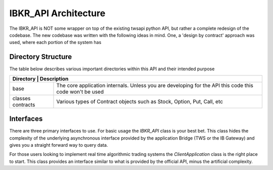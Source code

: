 =====================
IBKR_API Architecture
=====================
The IBKR_API is NOT some wrapper on top of the existing twsapi python API, but rather a complete redesign of the codebase.
The new codebase was written with the following ideas in mind. One, a 'design by contract' approach was used, where each
portion of the system has

Directory Structure
-------------------
The table below describes various important directories within this API and their intended purpose

+-----------+-----------------------------------------------------------------------------------------------------------------+
| Directory | Description                                                                                                     |
+===================+=========================================================================================================+
| base              | The core application internals. Unless you are developing for the API this code this code won't be used |
+-------------------+---------------------------------------------------------------------------------------------------------+
|classes contracts  | Various types of Contract objects such as Stock, Option, Put, Call, etc                                 |
+-------------------+---------------------------------------------------------------------------------------------------------+


Interfaces
----------
There are three primary interfaces to use. For basic usage the `IBKR_API` class is your best bet. This class hides the
complexity of the underlying asynchronous interface provided by the application Bridge (TWS or the IB Gateway) and gives
you a straight forward way to query data.

For those users looking to implement real time algorithmic trading systems  the *ClientApplication* class is the right
place to start. This class provides an interface similar to what is provided by the official API, minus the artificial
complexity.



